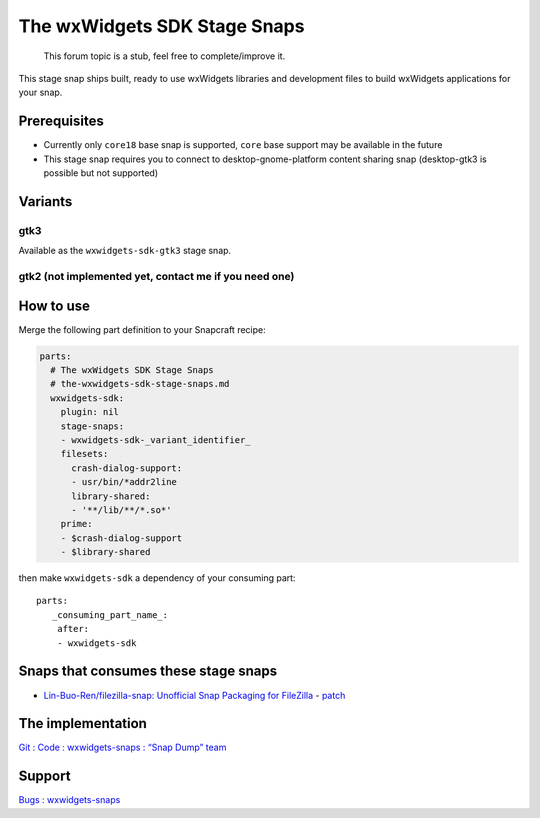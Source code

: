 .. 10877.md

.. _the-wxwidgets-sdk-stage-snaps:

The wxWidgets SDK Stage Snaps
=============================

   This forum topic is a stub, feel free to complete/improve it.

This stage snap ships built, ready to use wxWidgets libraries and development files to build wxWidgets applications for your snap.

Prerequisites
-------------

-  Currently only ``core18`` base snap is supported, ``core`` base support may be available in the future
-  This stage snap requires you to connect to desktop-gnome-platform content sharing snap (desktop-gtk3 is possible but not supported)

Variants
--------

gtk3
~~~~

Available as the ``wxwidgets-sdk-gtk3`` stage snap.

gtk2 (not implemented yet, contact me if you need one)
~~~~~~~~~~~~~~~~~~~~~~~~~~~~~~~~~~~~~~~~~~~~~~~~~~~~~~

How to use
----------

Merge the following part definition to your Snapcraft recipe:

.. code:: yaml

   parts:
     # The wxWidgets SDK Stage Snaps
     # the-wxwidgets-sdk-stage-snaps.md
     wxwidgets-sdk:
       plugin: nil
       stage-snaps:
       - wxwidgets-sdk-_variant_identifier_
       filesets:
         crash-dialog-support:
         - usr/bin/*addr2line
         library-shared:
         - '**/lib/**/*.so*'
       prime:
       - $crash-dialog-support
       - $library-shared

then make ``wxwidgets-sdk`` a dependency of your consuming part:

::

   parts:
      _consuming_part_name_:
       after:
       - wxwidgets-sdk

Snaps that consumes these stage snaps
-------------------------------------

-  `Lin-Buo-Ren/filezilla-snap: Unofficial Snap Packaging for FileZilla <https://github.com/Lin-Buo-Ren/filezilla-snap>`__ - `patch <https://github.com/Lin-Buo-Ren/filezilla-snap/commit/7b8b8ca84056a3625118bfab307634a44d665468>`__

The implementation
------------------

`Git : Code : wxwidgets-snaps : “Snap Dump” team <https://code.launchpad.net/~snap-dump/wxwidgets-snaps/+git>`__

Support
-------

`Bugs : wxwidgets-snaps <https://bugs.launchpad.net/wxwidgets-snaps>`__
